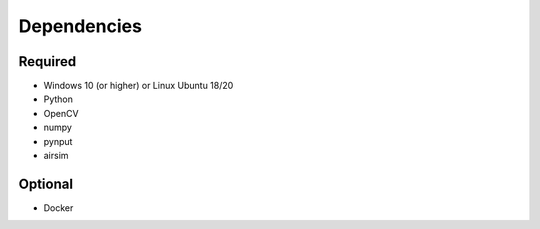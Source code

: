 

Dependencies
============

Required
--------

- Windows 10 (or higher) or Linux Ubuntu 18/20
- Python
- OpenCV
- numpy
- pynput
- airsim


Optional
--------

- Docker
